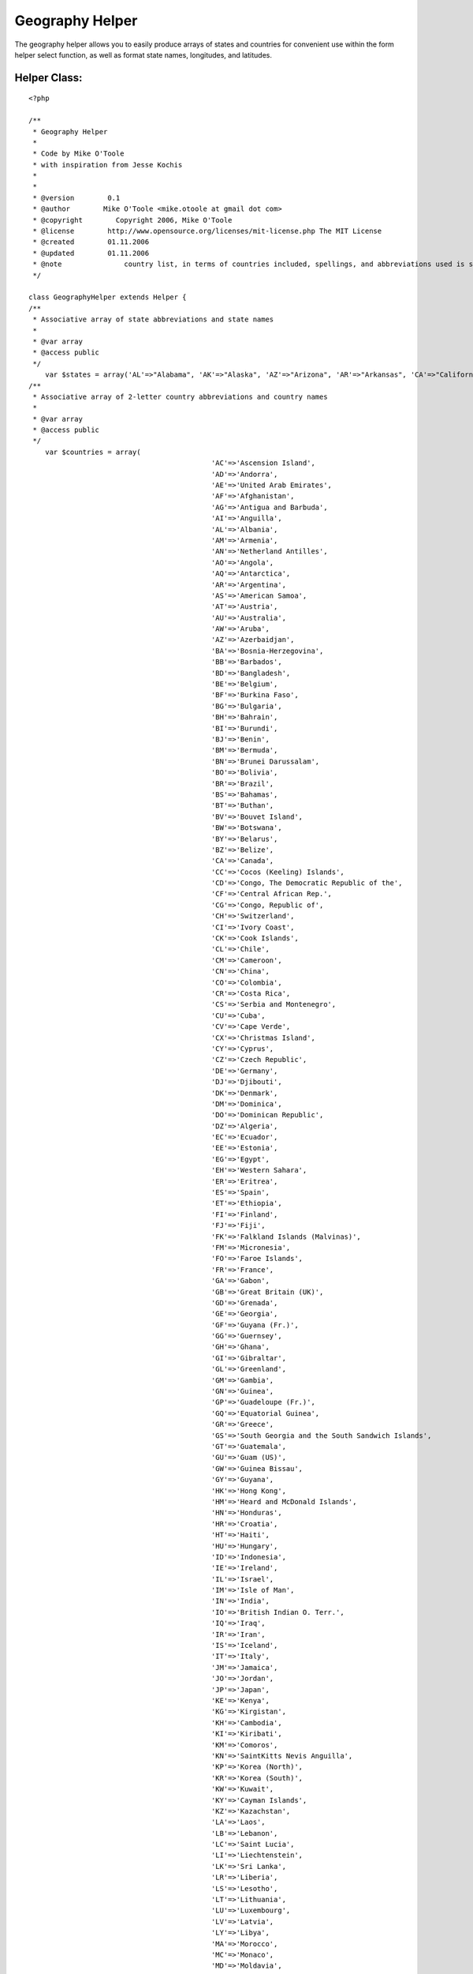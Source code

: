 Geography Helper
================

The geography helper allows you to easily produce arrays of states and
countries for convenient use within the form helper select function,
as well as format state names, longitudes, and latitudes.


Helper Class:
`````````````

::

    <?php 
    
    /**
     * Geography Helper
     *
     * Code by Mike O'Toole
     * with inspiration from Jesse Kochis
     *
     *
     * @version        0.1
     * @author        Mike O'Toole <mike.otoole at gmail dot com>
     * @copyright        Copyright 2006, Mike O'Toole
     * @license        http://www.opensource.org/licenses/mit-license.php The MIT License
     * @created        01.11.2006
     * @updated        01.11.2006
     * @note		   country list, in terms of countries included, spellings, and abbreviations used is still under review, feedback is appreciated
     */ 
    
    class GeographyHelper extends Helper {
    /**
     * Associative array of state abbreviations and state names
     *
     * @var array
     * @access public
     */ 
    	var $states = array('AL'=>"Alabama", 'AK'=>"Alaska", 'AZ'=>"Arizona", 'AR'=>"Arkansas", 'CA'=>"California", 'CO'=>"Colorado", 'CT'=>"Connecticut", 'DE'=>"Delaware", 'DC'=>"District Of Columbia", 'FL'=>"Florida", 'GA'=>"Georgia", 'HI'=>"Hawaii", 'ID'=>"Idaho", 'IL'=>"Illinois", 'IN'=>"Indiana", 'IA'=>"Iowa", 'KS'=>"Kansas", 'KY'=>"Kentucky", 'LA'=>"Louisiana", 'ME'=>"Maine", 'MD'=>"Maryland", 'MA'=>"Massachusetts", 'MI'=>"Michigan", 'MN'=>"Minnesota", 'MS'=>"Mississippi", 'MO'=>"Missouri", 'MT'=>"Montana", 'NE'=>"Nebraska", 'NV'=>"Nevada", 'NH'=>"New Hampshire", 'NJ'=>"New Jersey", 'NM'=>"New Mexico", 'NY'=>"New York", 'NC'=>"North Carolina", 'ND'=>"North Dakota", 'OH'=>"Ohio", 'OK'=>"Oklahoma", 'OR'=>"Oregon", 'PA'=>"Pennsylvania", 'RI'=>"Rhode Island", 'SC'=>"South Carolina", 'SD'=>"South Dakota", 'TN'=>"Tennessee", 'TX'=>"Texas", 'UT'=>"Utah", 'VT'=>"Vermont", 'VA'=>"Virginia", 'WA'=>"Washington", 'WV'=>"West Virginia", 'WI'=>"Wisconsin", 'WY'=>"Wyoming");
    /**
     * Associative array of 2-letter country abbreviations and country names
     *
     * @var array
     * @access public
     */ 
    	var $countries = array(
    						'AC'=>'Ascension Island',
    						'AD'=>'Andorra',
    						'AE'=>'United Arab Emirates',
    						'AF'=>'Afghanistan',
    						'AG'=>'Antigua and Barbuda',
    						'AI'=>'Anguilla',
    						'AL'=>'Albania',
    						'AM'=>'Armenia',
    						'AN'=>'Netherland Antilles',
    						'AO'=>'Angola',
    						'AQ'=>'Antarctica',
    						'AR'=>'Argentina',
    						'AS'=>'American Samoa',
    						'AT'=>'Austria',
    						'AU'=>'Australia',
    						'AW'=>'Aruba',
    						'AZ'=>'Azerbaidjan',
    						'BA'=>'Bosnia-Herzegovina',
    						'BB'=>'Barbados',
    						'BD'=>'Bangladesh',
    						'BE'=>'Belgium',
    						'BF'=>'Burkina Faso',
    						'BG'=>'Bulgaria',
    						'BH'=>'Bahrain',
    						'BI'=>'Burundi',
    						'BJ'=>'Benin',
    						'BM'=>'Bermuda',
    						'BN'=>'Brunei Darussalam',
    						'BO'=>'Bolivia',
    						'BR'=>'Brazil',
    						'BS'=>'Bahamas',
    						'BT'=>'Buthan',
    						'BV'=>'Bouvet Island',
    						'BW'=>'Botswana',
    						'BY'=>'Belarus',
    						'BZ'=>'Belize',
    						'CA'=>'Canada',
    						'CC'=>'Cocos (Keeling) Islands',
    						'CD'=>'Congo, The Democratic Republic of the',
    						'CF'=>'Central African Rep.',
    						'CG'=>'Congo, Republic of',
    						'CH'=>'Switzerland',
    						'CI'=>'Ivory Coast',
    						'CK'=>'Cook Islands',
    						'CL'=>'Chile',
    						'CM'=>'Cameroon',
    						'CN'=>'China',
    						'CO'=>'Colombia',
    						'CR'=>'Costa Rica',
    						'CS'=>'Serbia and Montenegro',
    						'CU'=>'Cuba',
    						'CV'=>'Cape Verde',
    						'CX'=>'Christmas Island',
    						'CY'=>'Cyprus',
    						'CZ'=>'Czech Republic',
    						'DE'=>'Germany',
    						'DJ'=>'Djibouti',
    						'DK'=>'Denmark',
    						'DM'=>'Dominica',
    						'DO'=>'Dominican Republic',
    						'DZ'=>'Algeria',
    						'EC'=>'Ecuador',
    						'EE'=>'Estonia',
    						'EG'=>'Egypt',
    						'EH'=>'Western Sahara',
    						'ER'=>'Eritrea',
    						'ES'=>'Spain',
    						'ET'=>'Ethiopia',
    						'FI'=>'Finland',
    						'FJ'=>'Fiji',
    						'FK'=>'Falkland Islands (Malvinas)',
    						'FM'=>'Micronesia',
    						'FO'=>'Faroe Islands',
    						'FR'=>'France',
    						'GA'=>'Gabon',
    						'GB'=>'Great Britain (UK)',
    						'GD'=>'Grenada',
    						'GE'=>'Georgia',
    						'GF'=>'Guyana (Fr.)',
    						'GG'=>'Guernsey',
    						'GH'=>'Ghana',
    						'GI'=>'Gibraltar',
    						'GL'=>'Greenland',
    						'GM'=>'Gambia',
    						'GN'=>'Guinea',
    						'GP'=>'Guadeloupe (Fr.)',
    						'GQ'=>'Equatorial Guinea',
    						'GR'=>'Greece',
    						'GS'=>'South Georgia and the South Sandwich Islands',
    						'GT'=>'Guatemala',
    						'GU'=>'Guam (US)',
    						'GW'=>'Guinea Bissau',
    						'GY'=>'Guyana',
    						'HK'=>'Hong Kong',
    						'HM'=>'Heard and McDonald Islands',
    						'HN'=>'Honduras',
    						'HR'=>'Croatia',
    						'HT'=>'Haiti',
    						'HU'=>'Hungary',
    						'ID'=>'Indonesia',
    						'IE'=>'Ireland',
    						'IL'=>'Israel',
    						'IM'=>'Isle of Man',
    						'IN'=>'India',
    						'IO'=>'British Indian O. Terr.',
    						'IQ'=>'Iraq',
    						'IR'=>'Iran',
    						'IS'=>'Iceland',
    						'IT'=>'Italy',
    						'JM'=>'Jamaica',
    						'JO'=>'Jordan',
    						'JP'=>'Japan',
    						'KE'=>'Kenya',
    						'KG'=>'Kirgistan',
    						'KH'=>'Cambodia',
    						'KI'=>'Kiribati',
    						'KM'=>'Comoros',
    						'KN'=>'SaintKitts Nevis Anguilla',
    						'KP'=>'Korea (North)',
    						'KR'=>'Korea (South)',
    						'KW'=>'Kuwait',
    						'KY'=>'Cayman Islands',
    						'KZ'=>'Kazachstan',
    						'LA'=>'Laos',
    						'LB'=>'Lebanon',
    						'LC'=>'Saint Lucia',
    						'LI'=>'Liechtenstein',
    						'LK'=>'Sri Lanka',
    						'LR'=>'Liberia',
    						'LS'=>'Lesotho',
    						'LT'=>'Lithuania',
    						'LU'=>'Luxembourg',
    						'LV'=>'Latvia',
    						'LY'=>'Libya',
    						'MA'=>'Morocco',
    						'MC'=>'Monaco',
    						'MD'=>'Moldavia',
    						'MG'=>'Madagascar',
    						'MH'=>'Marshall Islands',
    						'MK'=>'Macedonia, The Former Yugoslav Republic of',
    						'ML'=>'Mali',
    						'MM'=>'Myanmar',
    						'MN'=>'Mongolia',
    						'MO'=>'Macau',
    						'MP'=>'Northern Mariana Islands',
    						'MQ'=>'Martinique (Fr.)',
    						'MR'=>'Mauritania',
    						'MS'=>'Montserrat',
    						'MT'=>'Malta',
    						'MU'=>'Mauritius',
    						'MV'=>'Maldives',
    						'MW'=>'Malawi',
    						'MX'=>'Mexico',
    						'MY'=>'Malaysia',
    						'MZ'=>'Mozambique',
    						'NA'=>'Namibia',
    						'NC'=>'New Caledonia (Fr.)',
    						'NE'=>'Niger',
    						'NF'=>'Norfolk Island',
    						'NG'=>'Nigeria',
    						'NI'=>'Nicaragua',
    						'NL'=>'Netherlands',
    						'NO'=>'Norway',
    						'NP'=>'Nepal',
    						'NR'=>'Nauru',
    						'NU'=>'Niue',
    						'NZ'=>'New Zealand',
    						'OM'=>'Oman',
    						'PA'=>'Panama',
    						'PE'=>'Peru',
    						'PF'=>'Polynesia (Fr.)',
    						'PG'=>'Papua New Guinea',
    						'PH'=>'Philippines',
    						'PK'=>'Pakistan',
    						'PL'=>'Poland',
    						'PM'=>'Saint Pierre and Miquelon',
    						'PN'=>'Pitcairn',
    						'PR'=>'Puerto Rico (US)',
    						'PT'=>'Portugal',
    						'PW'=>'Palau',
    						'PY'=>'Paraguay',
    						'QA'=>'Qatar',
    						'RE'=>'Reunion (Fr.)',
    						'RO'=>'Romania',
    						'RU'=>'Russian Federation',
    						'RW'=>'Rwanda',
    						'SA'=>'Saudi Arabia',
    						'SB'=>'Solomon Islands',
    						'SC'=>'Seychelles',
    						'SD'=>'Sudan',
    						'SE'=>'Sweden',
    						'SG'=>'Singapore',
    						'SH'=>'Saint Helena',
    						'SI'=>'Slovenia',
    						'SJ'=>'Svalbard and Jan Mayen Islands',
    						'SK'=>'Slovak Republic',
    						'SL'=>'Sierra Leone',
    						'SM'=>'San Marino',
    						'SN'=>'Senegal',
    						'SO'=>'Somalia',
    						'SR'=>'Suriname',
    						'ST'=>'Saint Tome and Principe',
    						'SV'=>'El Salvador',
    						'SY'=>'Syria',
    						'SZ'=>'Swaziland',
    						'TC'=>'Turks and Caicos Islands',
    						'TD'=>'Chad',
    						'TF'=>'French Southern Territories',
    						'TG'=>'Togo',
    						'TH'=>'Thailand',
    						'TJ'=>'Tadjikistan',
    						'TK'=>'Tokelau',
    						'TM'=>'Turkmenistan',
    						'TN'=>'Tunisia',
    						'TO'=>'Tonga',
    						'TP'=>'East Timor',
    						'TR'=>'Turkey',
    						'TT'=>'Trinidad and Tobago',
    						'TV'=>'Tuvalu',
    						'TW'=>'Taiwan',
    						'TZ'=>'Tanzania',
    						'UA'=>'Ukraine',
    						'UG'=>'Uganda',
    						'UK'=>'United Kingdom',
    						'UM'=>'US Minor outlying Islands',
    						'US'=>'United States',
    						'UY'=>'Uruguay',
    						'UZ'=>'Uzbekistan',
    						'VA'=>'Vatican City State',
    						'VC'=>'SaintVincent and Grenadines',
    						'VE'=>'Venezuela',
    						'VG'=>'Virgin Islands (British)',
    						'VI'=>'Virgin Islands (US)',
    						'VN'=>'Vietnam',
    						'VU'=>'Vanuatu',
    						'WF'=>'Wallis and Futuna Islands',
    						'WS'=>'Samoa',
    						'YE'=>'Yemen',
    						'YU'=>'Yugoslavia',
    						'ZA'=>'South Africa',
    						'ZM'=>'Zambia',
    						'ZR'=>'Zaire',
    						'ZW'=>'Zimbabwe'
    						);
    	
    	/**
    	 * Returns a string containing a two letter state name abbreviation. If no abbreviation matches the state name, the name is returned.
    	 *
    	 * @param int $stateName the full name of a US State
    	 * @param array $customList an associative array with the abbreviations as the key and full names as the value,
    	 * 				for adding, editing, or removing states
    	 				ie array('QC' => 'Quebec','MA' => 'Massachusett', 'NJ' => '') would add Quebec to the return possibilities, 
    	 				change Massachusetts to Massachusett, and eliminate New Jersey from the return possibilities.
    	 * @return string two letter abbreviation for the given state 
    	 */
    	function stateAbbrev($stateName, $customList = array())
    	{
    		$states = $this->_array_trim(am($this->states, $customList));
    		
    		if($abbr = array_search($stateName, $states))
    		{
    			return $abbr;
    		}
    		return $stateName;
    	}
    	
    	
    	/**
    	 * Returns a string containing a full state name. If no state matches the abbreviation, the abbreviation is returned.
    	 *
    	 * @param int $abbr the two letter state abbreviation
    	 * @param array $customList an associative array with the abbreviations as the key and full names as the value,
    	 * 				for adding, editing, or removing states
    	 				ie array('QC' => 'Quebec','MA' => 'Massachusett', 'NJ' => '') would add Quebec to the return possibilities, 
    	 				change Massachusetts to Massachusett, and eliminate New Jersey from the return possibilities.
    	 * @return string the full name of a state
    	 */
    	function stateFull($abbr, $customList = array())
    	{
    		$states = $this->_array_trim(am($this->states, $customList));
    		
    		if(isset($states[$abbr]))
    		{
    			return $states[$abbr];
    		}
    		return $abbr;
    	}
    	
    	/**
    	 * Returns an associative array with state abbreviations as the key and full state names as the value
    	 *		Convenient for use with the form helper select function
    	 *
    	 * @param array $customList an associative array with the abbreviations as the key and full names as the value,
    	 * 				for adding, editing, or removing states
    	 				ie array('QC' => 'Quebec','MA' => 'Massachusett', 'NJ' => '') would add Quebec to the return possibilities, 
    	 				change Massachusetts to Massachusett, and eliminate New Jersey from the return possibilities.
    	 * @return array key as state abbreviation, value as state name
    	 */
    	function stateList($customList = array()) 
    	{
    		$states = $this->_array_trim(am($this->states, $customList));
    		ksort($states);
    		return $states;
    	}
    	
    	/**
    	 * Returns an associative array with two letter country abbreviations as the key and full country names as the value
    	 *		Convenient for use with the form helper select function
    	 *
    	 * @param array $customList an associative array with the abbreviations as the key and full names as the value,
    	 * 				for adding, editing, or removing countries
    	 				ie array('QC' => 'Quebec','US' => 'USA', 'AL' => '') would add Quebec to the return possibilities, 
    	 				change United States of America to USA, and eliminate Albania from the return possibilities.
    	 * @return array key as country abbreviation, value as country name
    	 */
    	function countryList($customList = array())
    	{
    		$countries = $this->_array_trim(am($this->countries, $customList));
    		ksort($countries);
    		return $countries;
    	}
    	
    	
    	/**
    	 * Returns a latitude string in the format 42°21'29" N
    	 *
    	 * @param int $val latitude in decimal form (42.358)
    	 * @return string formatted latitude (42°21'29" N)
    	 */
    	function formatLatitude($val)
    	{
    		$formatVal = $this->_formatLonLat($val);
    	
    		if($val < 0) 
    		{
    			$dir = "S";
    		}
    		else
    		{
    			$dir = "N";
    		}
    	
    		return $formatVal.' '.$dir;
    	}
    	
    	/**
    	 * Returns a longitude string in the format 71°03'36" W
    	 *
    	 * @param int $val longitude in decimal form (-71.06)
    	 * @return string formatted longitude (71°03'36" W)
    	 */
    	function formatLongitude($val)
    	{
    		$formatVal = $this->_formatLonLat($val);
    		
    		if($val < 0) {
    			$dir = "W";
    		}
    		elseif($val > 0) {
    			$dir = "E";
    		}
    	
    		return $formatVal.' '.$dir;
    	}
    	
    	/*Private method used to format both latitude and longitude from decimal to degrees*/
    	function _formatLonLat($val)
    	{
    		$deg = floor(abs($val));
    		$tempm = (abs($val)-$deg)*100;
    		$min = $tempm*.6;
    		$temps = round(($min-floor($min))*100);
    		$min = floor($min);
    		$sec = round(.6*$temps);
    		
    		if ($min < 10) 
    		{
    			$min = '0'.$min;
    		}
    		if ($sec < 10) 
    		{
    			$sec = '0'.$sec;
    		}
    		
    		return "$deg°$min'$sec\"";
    	}
    	
    	/*Private method used to eliminate empty entries from the array*/
    	function _array_trim($a) 
    	{ 
    		$b = array(); 
    		foreach ($a as $key => $val) 
    		{ 
    			if (!empty($a[$key])) 
    			{ 
    				$b[$key] = $val; 
    			} 
    		}
    		return $b; 
    	}
    }
    
    ?>



.. author:: motoole
.. categories:: articles, helpers
.. tags:: ,Helpers

